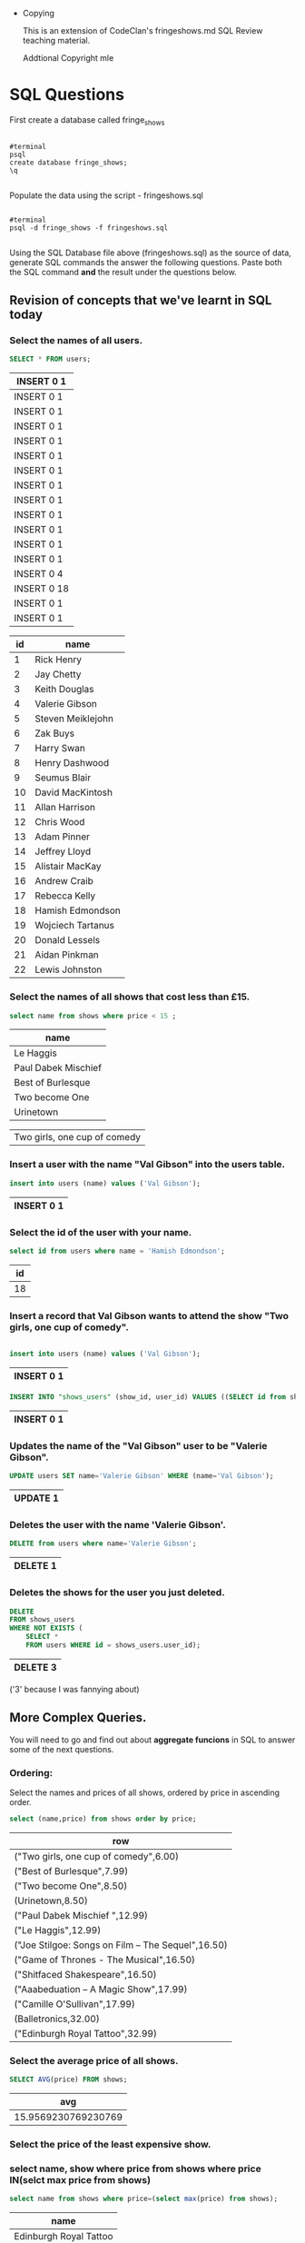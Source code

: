 
# -*- org-export-babel-evaluate: nil; -*-

#+OPTIONS: ^:nil, TOC:2
     * Copying
       :PROPERTIES:
       :COPYING: t
       :END:
       
       This is an extension of CodeClan's fringeshows.md SQL Review teaching material.
     
       Addtional Copyright \copy 2016 mle

* SQL Questions

First create a database called fringe_shows
#+BEGIN_SRC EXAMPLE

      #terminal
      psql
      create database fringe_shows;
      \q

#+END_SRC
Populate the data using the script - fringeshows.sql
#+BEGIN_SRC EXAMPLE

      #terminal
      psql -d fringe_shows -f fringeshows.sql

#+END_SRC

Using the SQL Database file above (fringeshows.sql) as the source of data, generate SQL commands the answer the following questions. Paste both the SQL command *and* the result under the questions below.

** Revision of concepts that we've learnt in SQL today

*** Select the names of all users.

 #+BEGIN_SRC sql :engine postgresql :exports both :cmdline -f fringeshows.sql -d fringe_shows
 SELECT * FROM users;
 #+END_SRC

 #+RESULTS:
 | INSERT 0 1  |
 |-------------|
 | INSERT 0 1  |
 | INSERT 0 1  |
 | INSERT 0 1  |
 | INSERT 0 1  |
 | INSERT 0 1  |
 | INSERT 0 1  |
 | INSERT 0 1  |
 | INSERT 0 1  |
 | INSERT 0 1  |
 | INSERT 0 1  |
 | INSERT 0 1  |
 | INSERT 0 1  |
 | INSERT 0 4  |
 | INSERT 0 18 |
 | INSERT 0 1  |
 | INSERT 0 1  |

 #+RESULTS: my-query
  | id | name              |
  |----+-------------------|
  |  1 | Rick Henry        |
  |  2 | Jay Chetty        |
  |  3 | Keith Douglas     |
  |  4 | Valerie Gibson    |
  |  5 | Steven Meiklejohn |
  |  6 | Zak Buys          |
  |  7 | Harry Swan        |
  |  8 | Henry Dashwood    |
  |  9 | Seumus Blair      |
  | 10 | David MacKintosh  |
  | 11 | Allan Harrison    |
  | 12 | Chris Wood        |
  | 13 | Adam Pinner       |
  | 14 | Jeffrey Lloyd     |
  | 15 | Alistair MacKay   |
  | 16 | Andrew Craib      |
  | 17 | Rebecca Kelly     |
  | 18 | Hamish Edmondson  |
  | 19 | Wojciech Tartanus |
  | 20 | Donald Lessels    |
  | 21 | Aidan Pinkman     |
  | 22 | Lewis Johnston    |

*** Select the names of all shows that cost less than £15.

  #+BEGIN_SRC sql :engine postgresql :exports both :cmdline -d fringe_shows
  select name from shows where price < 15 ;
  #+END_SRC 

  #+RESULTS:
  | name                         |
  |------------------------------|
  | Le Haggis                    |
  | Paul Dabek Mischief          |
  | Best of Burlesque            |
  | Two become One               |
  | Urinetown                    |

  | Two girls, one cup of comedy |

*** Insert a user with the name "Val Gibson" into the users table.

 #+BEGIN_SRC sql :engine postgresql :exports both :cmdline -d fringe_shows
 insert into users (name) values ('Val Gibson');
 #+END_SRC

 #+RESULTS:
  | INSERT 0 1 |
  |------------|

*** Select the id of the user with your name.

 #+BEGIN_SRC sql :engine postgresql :exports both :cmdline -d fringe_shows
 select id from users where name = 'Hamish Edmondson';
 #+END_SRC

 #+RESULTS:
  | id |
  |----|
  | 18 |

*** Insert a record that Val Gibson wants to attend the show "Two girls, one cup of comedy".


#+BEGIN_SRC sql :engine postgresql :exports both :cmdline -d fringe_shows

  insert into users (name) values ('Val Gibson');
#+END_SRC

#+RESULTS:
| INSERT 0 1 |
|------------|

  #+BEGIN_SRC sql :engine postgresql :exports both :cmdline -d fringe_shows
 INSERT INTO "shows_users" (show_id, user_id) VALUES ((SELECT id from shows where name ='Two girls, one cup of comedy'), (SELECT id from users where name ='Val Gibson'));
  #+END_SRC

  #+RESULTS:
  | INSERT 0 1 |
  |------------|

*** Updates the name of the "Val Gibson" user to be "Valerie Gibson".

  #+BEGIN_SRC sql :engine postgresql :exports both :cmdline -d fringe_shows
 UPDATE users SET name='Valerie Gibson' WHERE (name='Val Gibson');
  #+END_SRC

  #+RESULTS:
  | UPDATE 1 |
  |----------|

*** Deletes the user with the name 'Valerie Gibson'.

 #+BEGIN_SRC sql :engine postgresql :exports both :cmdline -d fringe_shows
 DELETE from users where name='Valerie Gibson';
 #+END_SRC

  #+RESULTS:
  | DELETE 1 |
  |----------|

*** Deletes the shows for the user you just deleted.


 #+BEGIN_SRC sql :engine postgresql :exports both :cmdline -d fringe_shows
DELETE 
FROM shows_users 
WHERE NOT EXISTS (
    SELECT * 
    FROM users WHERE id = shows_users.user_id);
 #+END_SRC

 #+RESULTS:
 | DELETE 3 |
 |----------|

('3' because I was fannying about)

** More Complex Queries.

You will need to go and find out about *aggregate funcions* in SQL to answer some of the next
questions.

*** Ordering: 
Select the names and prices of all shows, ordered by price in ascending order.


#+BEGIN_SRC sql :engine postgresql :exports both :cmdline -d fringe_shows
  select (name,price) from shows order by price;
#+END_SRC

#+RESULTS:
| row                                               |
|---------------------------------------------------|
| ("Two girls, one cup of comedy",6.00)             |
| ("Best of Burlesque",7.99)                        |
| ("Two become One",8.50)                           |
| (Urinetown,8.50)                                  |
| ("Paul Dabek Mischief ",12.99)                    |
| ("Le Haggis",12.99)                               |
| ("Joe Stilgoe: Songs on Film – The Sequel",16.50) |
| ("Game of Thrones - The Musical",16.50)           |
| ("Shitfaced Shakespeare",16.50)                   |
| ("Aaabeduation – A Magic Show",17.99)             |
| ("Camille O'Sullivan",17.99)                      |
| (Balletronics,32.00)                              |
| ("Edinburgh Royal Tattoo",32.99)                  |

*** Select the average price of all shows.

  #+BEGIN_SRC sql :engine postgresql :exports both :cmdline -d fringe_shows
     SELECT AVG(price) FROM shows;
  #+END_SRC

  #+RESULTS:
  |                 avg |
  |---------------------|
  | 15.9569230769230769 |

*** Select the price of the least expensive show.


*** select name, show where price from shows where price IN(selct max price from shows)

    #+BEGIN_SRC sql  :engine postgresql :exports both :cmdline -d fringe_shows
      select name from shows where price=(select max(price) from shows);
    #+END_SRC

    #+RESULTS:
    | name                   |
    |------------------------|
    | Edinburgh Royal Tattoo |

*** Select the sum of the price of all shows.


#+BEGIN_SRC sql :engine postgresql :exports both :cmdline -d fringe_shows
  SELECT SUM(price) FROM shows;
#+END_SRC

#+RESULTS:
|    sum |
|--------|
| 207.44 |

*** Select the sum of the price of all shows whose prices is less than £20.

*** Select the name and price of the most expensive show.

*** Select the name and price of the second from cheapest show.

*** Select the names of all users whose names start with the letter "A".

*** Select the names of users whose names contain "el".

** JOIN Clauses

The following questions can be answered by using nested SQL statements
but ideally you should learn about JOIN clauses to answer them.

18. Select the time for the Edinburgh Royal Tattoo.

19. Select the number of users who want to see "Le Haggis".

20. Select all of the user names and the count of shows they're going to
    see.

21. SELECT all users who are going to a show at 13:30.

* Hints

-  As with anything, if you get stuck, move on, then go back if you have
   time.
-  Don't spend all night on it!
-  Use resources online to solve harder ones - there are solutions to
   these questions that work with what we've learnt today, but other
   tools exist in SQL that could make the queries 'better' or 'easier'.

* Notes
** Dropping the database
dropdb [name]
** loading the file
{{-f [name]}}
